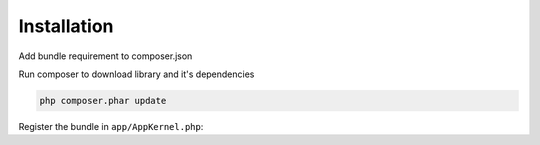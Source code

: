 Installation
============

Add bundle requirement to composer.json

.. code-block:: php
    :emphasize-lines: 3

    "require": {
        ...
        "difane/difane-twig-database-bundle": "dev-master",
        ...
    }

Run composer to download library and it's dependencies

.. code-block:: bash

    php composer.phar update

Register the bundle in ``app/AppKernel.php``:

.. code-block:: php
    :emphasize-lines: 4

    <?php
    $bundles = array(
        // ...
        new Difane\Bundle\TwigDatabaseBundle\DifaneTwigDatabaseBundle(),
    );